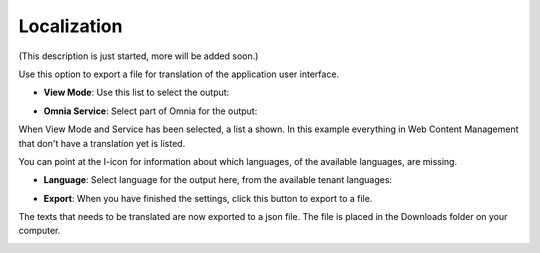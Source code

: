 Localization
===========================================

(This description is just started, more will be added soon.)

Use this option to export a file for translation of the application user interface.

+ **View Mode**: Use this list to select the output:

.. image:: localization-view-mode.png

+ **Omnia Service**: Select part of Omnia for the output:

.. image:: localization-service.png

When View Mode and Service has been selected, a list a shown. In this example everything in Web Content Management that don't have a translation yet is listed.

You can point at the I-icon for information about which languages, of the available languages, are missing.

.. image:: localization-info.png

+ **Language**: Select language for the output here, from the available tenant languages:

.. image:: localization-language.png

+ **Export**: When you have finished the settings, click this button to export to a file. 

.. image:: localization-button.png

The texts that needs to be translated are now exported to a json file. The file is placed in the Downloads folder on your computer.

.. image:: json-file.png

